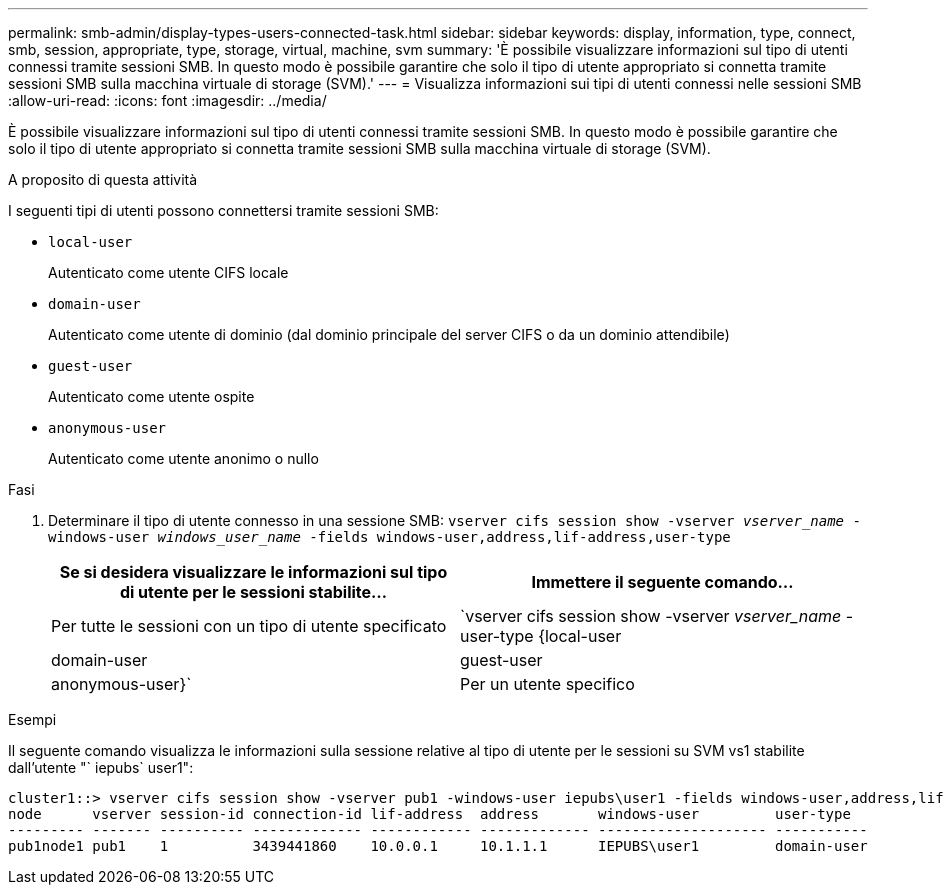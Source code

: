 ---
permalink: smb-admin/display-types-users-connected-task.html 
sidebar: sidebar 
keywords: display, information, type, connect, smb, session, appropriate, type, storage, virtual, machine, svm 
summary: 'È possibile visualizzare informazioni sul tipo di utenti connessi tramite sessioni SMB. In questo modo è possibile garantire che solo il tipo di utente appropriato si connetta tramite sessioni SMB sulla macchina virtuale di storage (SVM).' 
---
= Visualizza informazioni sui tipi di utenti connessi nelle sessioni SMB
:allow-uri-read: 
:icons: font
:imagesdir: ../media/


[role="lead"]
È possibile visualizzare informazioni sul tipo di utenti connessi tramite sessioni SMB. In questo modo è possibile garantire che solo il tipo di utente appropriato si connetta tramite sessioni SMB sulla macchina virtuale di storage (SVM).

.A proposito di questa attività
I seguenti tipi di utenti possono connettersi tramite sessioni SMB:

* `local-user`
+
Autenticato come utente CIFS locale

* `domain-user`
+
Autenticato come utente di dominio (dal dominio principale del server CIFS o da un dominio attendibile)

* `guest-user`
+
Autenticato come utente ospite

* `anonymous-user`
+
Autenticato come utente anonimo o nullo



.Fasi
. Determinare il tipo di utente connesso in una sessione SMB: `vserver cifs session show -vserver _vserver_name_ -windows-user _windows_user_name_ -fields windows-user,address,lif-address,user-type`
+
|===
| Se si desidera visualizzare le informazioni sul tipo di utente per le sessioni stabilite... | Immettere il seguente comando... 


 a| 
Per tutte le sessioni con un tipo di utente specificato
 a| 
`vserver cifs session show -vserver _vserver_name_ -user-type {local-user|domain-user|guest-user|anonymous-user}`



 a| 
Per un utente specifico
 a| 
`vserver cifs session show -vserver _vserver_name_ -windows-user _windows_user_name_ -fields windows-user,address,lif-address,user-type`

|===


.Esempi
Il seguente comando visualizza le informazioni sulla sessione relative al tipo di utente per le sessioni su SVM vs1 stabilite dall'utente "` iepubs` user1":

[listing]
----
cluster1::> vserver cifs session show -vserver pub1 -windows-user iepubs\user1 -fields windows-user,address,lif-address,user-type
node      vserver session-id connection-id lif-address  address       windows-user         user-type
--------- ------- ---------- ------------- ------------ ------------- -------------------- -----------
pub1node1 pub1    1          3439441860    10.0.0.1     10.1.1.1      IEPUBS\user1         domain-user
----
